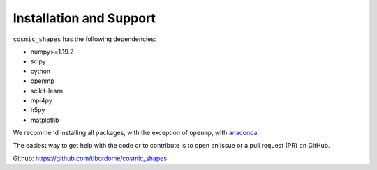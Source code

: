 Installation and Support
*************************

``cosmic_shapes`` has the following dependencies:

- numpy>=1.19.2
- scipy
- cython
- openmp
- scikit-learn
- mpi4py
- h5py
- matplotlib

We recommend installing all packages, with the exception of ``openmp``, with `anaconda <https://www.anaconda.com/products/distribution>`_.

The easiest way to get help with the code or to contribute is to open an issue or a pull request (PR) on GitHub.

Github: https://github.com/tibordome/cosmic_shapes
